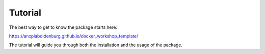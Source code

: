 """"""""""""
Tutorial
""""""""""""

The best way to get to know the package starts here:

https://ancplaboldenburg.github.io/docker_workshop_template/

The tutorial will guide you through both the installation and the usage of the package.